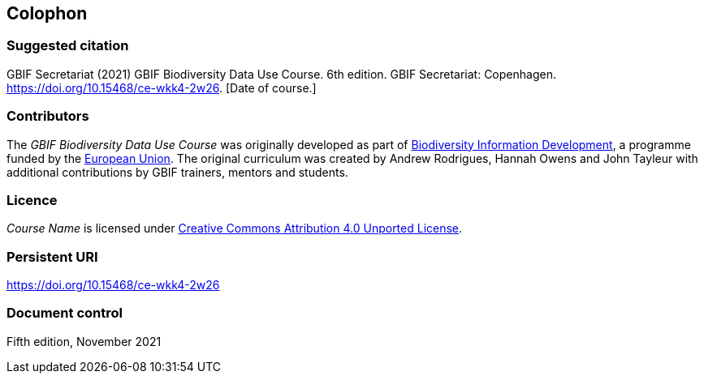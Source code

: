 == Colophon

=== Suggested citation

GBIF Secretariat (2021) GBIF Biodiversity Data Use Course. 6th edition. GBIF Secretariat: Copenhagen. https://doi.org/10.15468/ce-wkk4-2w26. [Date of course.]

=== Contributors

The _GBIF Biodiversity Data Use Course_ was originally developed as part of https://www.gbif.org/bid[Biodiversity Information Development^], a programme funded by the https://europa.eu[European Union^]. The original curriculum was created by Andrew Rodrigues, Hannah Owens and John Tayleur with additional contributions by GBIF trainers, mentors and students.

=== Licence

_Course Name_ is licensed under https://creativecommons.org/licenses/by/4.0[Creative Commons Attribution 4.0 Unported License].

=== Persistent URI

https://doi.org/10.15468/ce-wkk4-2w26

=== Document control

Fifth edition, November 2021
